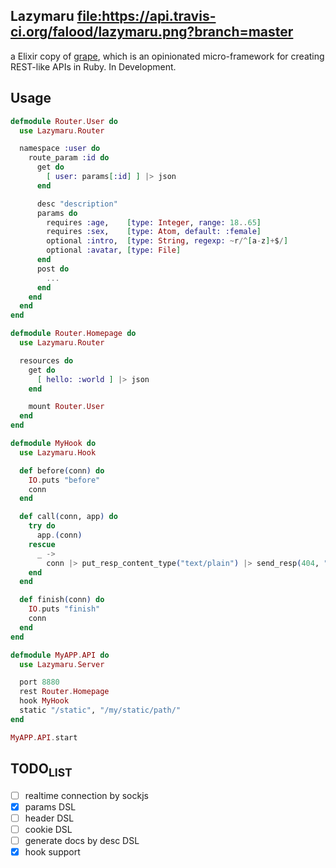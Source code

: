 ** Lazymaru [[https://travis-ci.org/falood/lazymaru/][file:https://api.travis-ci.org/falood/lazymaru.png?branch=master]]
a Elixir copy of [[http://intridea.github.io/grape/][grape]], which is an opinionated micro-framework for creating REST-like APIs in Ruby.
In Development.

** Usage
#+BEGIN_SRC elixir
defmodule Router.User do
  use Lazymaru.Router

  namespace :user do
    route_param :id do
      get do
        [ user: params[:id] ] |> json
      end

      desc "description"
      params do
        requires :age,    [type: Integer, range: 18..65]
        requires :sex,    [type: Atom, default: :female]
        optional :intro,  [type: String, regexp: ~r/^[a-z]+$/]
        optional :avatar, [type: File]
      end
      post do
        ...
      end
    end
  end
end

defmodule Router.Homepage do
  use Lazymaru.Router

  resources do
    get do
      [ hello: :world ] |> json
    end

    mount Router.User
  end
end

defmodule MyHook do
  use Lazymaru.Hook

  def before(conn) do
    IO.puts "before"
    conn
  end

  def call(conn, app) do
    try do
      app.(conn)
    rescue
      _ ->
        conn |> put_resp_content_type("text/plain") |> send_resp(404, "Not Found")
    end
  end

  def finish(conn) do
    IO.puts "finish"
    conn
  end
end

defmodule MyAPP.API do
  use Lazymaru.Server

  port 8880
  rest Router.Homepage
  hook MyHook
  static "/static", "/my/static/path/"
end

MyAPP.API.start
#+END_SRC

** TODO_LIST
- [ ] realtime connection by sockjs
- [X] params DSL
- [ ] header DSL
- [ ] cookie DSL
- [ ] generate docs by desc DSL
- [X] hook support
